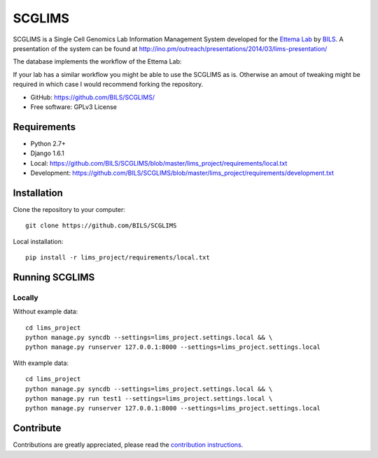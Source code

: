 ====================
SCGLIMS
====================

.. image:: https://travis-ci.org/BILS/SCGLIMS.svg?branch=master   :target: https://travis-ci.org/BILS/SCGLIMS

SCGLIMS is a Single Cell Genomics Lab Information Management System developed
for the `Ettema Lab`_ by `BILS`_. A presentation of the system can be found at
`<http://ino.pm/outreach/presentations/2014/03/lims-presentation/>`_

The database implements the workflow of the Ettema Lab:

.. image:: http://raw.githubusercontent.com/BILS/SCGLIMS/master/docs/images/flowchartlab.png

If your lab has a similar workflow you might be able to use the SCGLIMS as is.
Otherwise an amout of tweaking might be required in which case I would
recommend forking the repository.

.. * Documentation: Not yet available
* GitHub: https://github.com/BILS/SCGLIMS/
* Free software: GPLv3 License
.. * PyPI: Not yet available

.. _`Ettema Lab`: http://ettemalab.org
.. _`BILS`: http://bils.se

Requirements
-----------

* Python 2.7+
* Django 1.6.1
* Local: https://github.com/BILS/SCGLIMS/blob/master/lims_project/requirements/local.txt
* Development: https://github.com/BILS/SCGLIMS/blob/master/lims_project/requirements/development.txt

Installation
-------------

Clone the repository to your computer:

::
    
    git clone https://github.com/BILS/SCGLIMS

Local installation:

::
    
    pip install -r lims_project/requirements/local.txt


Running SCGLIMS
----------------

Locally
********

Without example data:

::
        
    cd lims_project
    python manage.py syncdb --settings=lims_project.settings.local && \
    python manage.py runserver 127.0.0.1:8000 --settings=lims_project.settings.local

With example data:

::
    
    cd lims_project
    python manage.py syncdb --settings=lims_project.settings.local && \
    python manage.py run test1 --settings=lims_project.settings.local \
    python manage.py runserver 127.0.0.1:8000 --settings=lims_project.settings.local


Contribute
----------

Contributions are greatly appreciated, please read the `contribution instructions`_.

.. _`contribution instructions`: https://github.com/BILS/SCGLIMS/blob/master/CONTRIBUTORS.md
